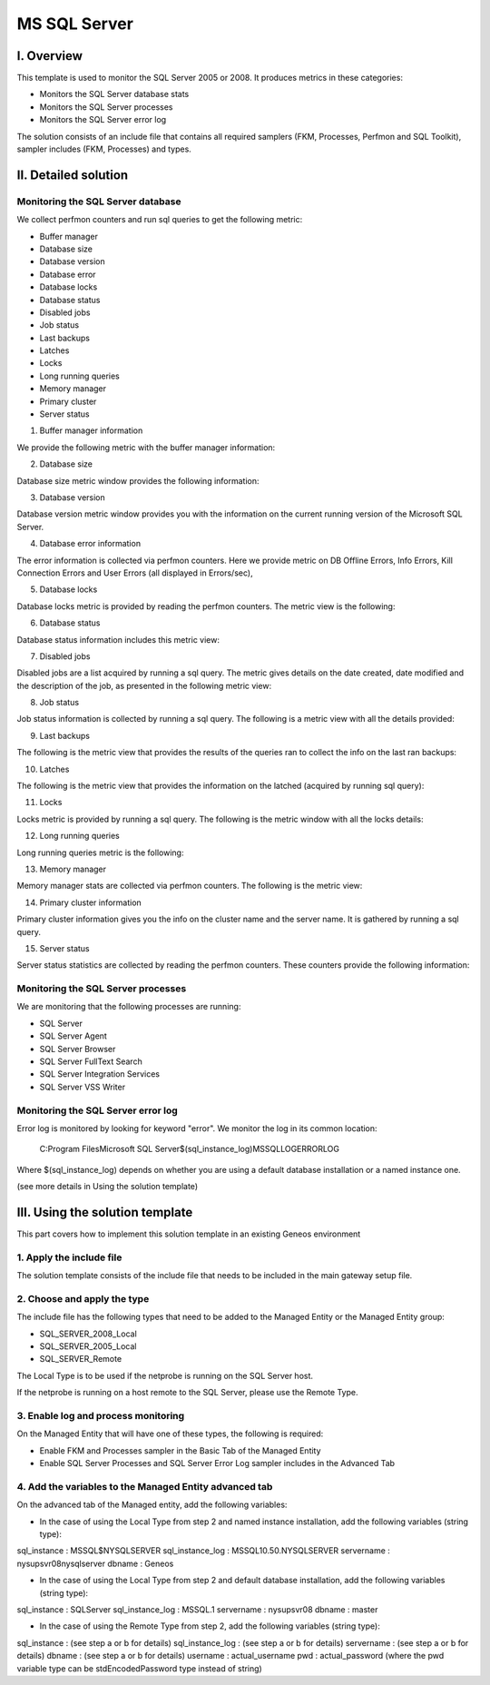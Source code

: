 **************
MS SQL Server
**************



I. Overview
========

This template is used to monitor the SQL Server 2005 or 2008. It produces metrics in these categories:

-	Monitors the SQL Server database stats
-	Monitors the SQL Server processes
-	Monitors the SQL Server error log

The solution consists of an include file that contains all required samplers (FKM, Processes, Perfmon and SQL Toolkit), sampler includes (FKM, Processes) and types.


II. Detailed solution
=================


Monitoring the SQL Server database
----------------------------------

We collect perfmon counters and run sql queries to get the following metric:

*	Buffer manager 
*	Database size
*	Database version
*	Database error 
*	Database locks
*	Database status
*	Disabled jobs
*	Job status
*	Last backups
*	Latches
*	Locks
*	Long running queries
*	Memory manager 
*	Primary cluster 
*	Server status 


1. Buffer manager information

We provide the following metric with the buffer manager information:

.. image:: ./MSSQLServer/001.jpg
	:align: center

2. Database size

Database size metric window provides the following information:

.. image:: ./MSSQLServer/002.jpg
	:align: center

3. Database version

Database version metric window provides you with the information on the current running version of the Microsoft SQL Server.

4. Database error information

The error information is collected via perfmon counters. Here we provide metric on DB Offline Errors, Info Errors, Kill Connection Errors and User Errors (all displayed in Errors/sec),

.. image:: ./MSSQLServer/003.jpg
	:align: center

5. Database locks

Database locks metric is provided by reading the perfmon counters. The metric view is the following:

.. image:: ./MSSQLServer/004.jpg
	:align: center

6. Database status
	
Database status information includes this metric view:

.. image:: ./MSSQLServer/005.jpg
	:align: center

7. Disabled jobs

Disabled jobs are a list acquired by running a sql query. The metric gives details on the date created, date modified and the description of the job, as presented in the following metric view:

.. image:: ./MSSQLServer/006.jpg
	:align: center

8. Job status

Job status information is collected by running a sql query. The following is a metric view with all the details provided:

.. image:: ./MSSQLServer/007.jpg
	:align: center

9. Last backups

The following is the metric view that provides the results of the queries ran to collect the info on the last ran backups:

.. image:: ./MSSQLServer/008.jpg
	:align: center

10. Latches

The following is the metric view that provides the information on the latched (acquired by running sql query):

.. image:: ./MSSQLServer/009.jpg
	:align: center

11. Locks

Locks metric is provided by running a sql query. The following is the metric window with all the locks details:

.. image:: ./MSSQLServer/010.jpg
	:align: center

12. Long running queries

Long running queries metric is the following:

.. image:: ./MSSQLServer/011.jpg
	:align: center

13. Memory manager

Memory manager stats are collected via perfmon counters. The following is the metric view:

.. image:: ./MSSQLServer/012.jpg
	:align: center

14. Primary cluster information

Primary cluster information gives you the info on the cluster name and the server name.
It is gathered by running a sql query.

15. Server status

Server status statistics are collected by reading the perfmon counters. These counters provide the following information:

.. image:: ./MSSQLServer/013.jpg
	:align: center

Monitoring the SQL Server processes
----------------------------------

We are monitoring that the following processes are running:

*	SQL Server
*	SQL Server Agent
*	SQL Server Browser
*	SQL Server FullText Search
*	SQL Server Integration Services
*	SQL Server VSS Writer


Monitoring the SQL Server error log
----------------------------------

Error log is monitored by looking for keyword "error". We monitor the log in its common location:

	C:\Program Files\Microsoft SQL Server\$(sql_instance_log)\MSSQL\LOG\ERRORLOG
	
Where $(sql_instance_log) depends on whether you are using a default database installation or a named instance one.

(see more details in Using the solution template)


III. Using the solution template
===========================

This part covers how to implement this solution template in an existing Geneos environment

1. Apply the include file
----------------------

The solution template consists of the include file that needs to be included in the main gateway setup file.

2. Choose and apply the type
-------------------------

The include file has the following types that need to be added to the Managed Entity or the Managed Entity group:

* SQL_SERVER_2008_Local
* SQL_SERVER_2005_Local
* SQL_SERVER_Remote

The Local Type is to be used if the netprobe is running on the SQL Server host.

If the netprobe is running on a host remote to the SQL Server, please use the Remote Type.


3. Enable log and process monitoring
---------------------------------

On the Managed Entity that will have one of these types, the following is required:

* Enable FKM and Processes sampler in the Basic Tab of the Managed Entity
* Enable SQL Server Processes and SQL Server Error Log sampler includes in the Advanced Tab


4. Add the variables to the Managed Entity advanced tab
----------------------------------------------------
On the advanced tab of the Managed entity, add the following variables:

- In the case of using the Local Type from step 2 and named instance installation, add the following variables (string type):

sql_instance : MSSQL$NYSQLSERVER
sql_instance_log : MSSQL10.50.NYSQLSERVER
servername : nysupsvr08\nysqlserver
dbname 	: Geneos

- In the case of using the Local Type from step 2 and default database installation, add the following variables (string type):

sql_instance : SQLServer
sql_instance_log : MSSQL.1
servername : nysupsvr08
dbname	: master

- In the case of using the Remote Type from step 2, add the following variables (string type):

sql_instance : (see step a or b for details)
sql_instance_log : (see step a or b for details)
servername : (see step a or b for details)
dbname : (see step a or b for details)
username : actual_username
pwd : actual_password (where the pwd variable type can be stdEncodedPassword type instead of string)







